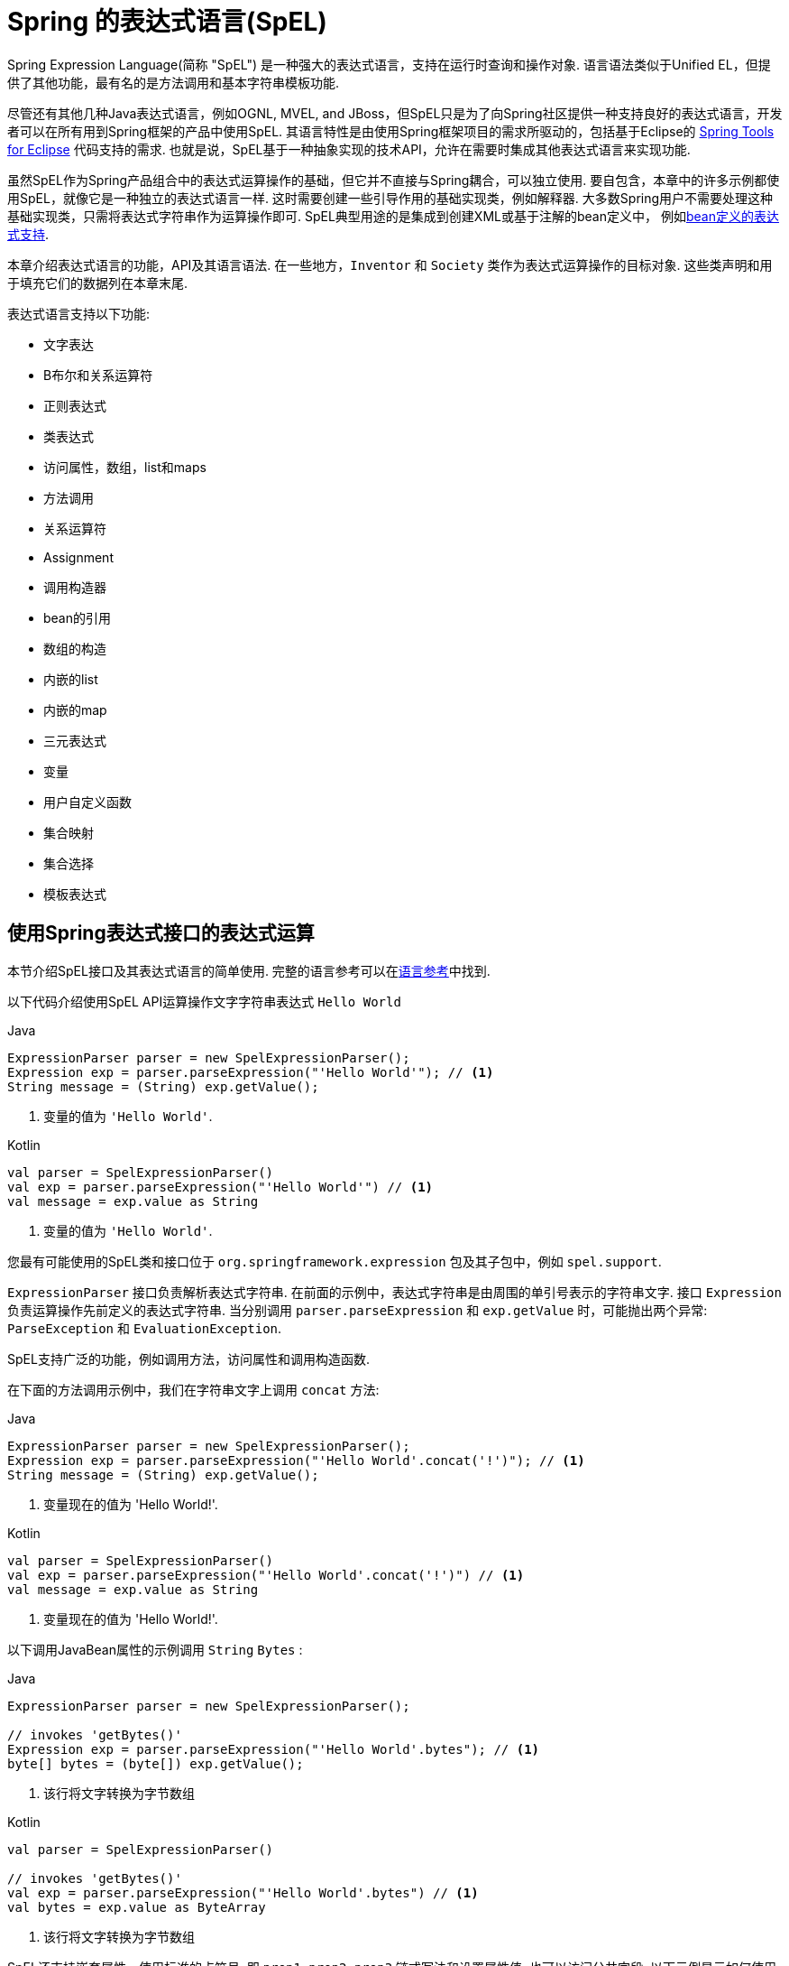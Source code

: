 [[expressions]]
= Spring 的表达式语言(SpEL)

Spring Expression Language(简称 "SpEL") 是一种强大的表达式语言，支持在运行时查询和操作对象. 语言语法类似于Unified EL，但提供了其他功能，最有名的是方法调用和基本字符串模板功能.

尽管还有其他几种Java表达式语言，例如OGNL, MVEL, and JBoss，但SpEL只是为了向Spring社区提供一种支持良好的表达式语言，开发者可以在所有用到Spring框架的产品中使用SpEL.  其语言特性是由使用Spring框架项目的需求所驱动的，包括基于Eclipse的 https://spring.io/tools[Spring Tools for Eclipse] 代码支持的需求. 也就是说，SpEL基于一种抽象实现的技术API，允许在需要时集成其他表达式语言来实现功能.

虽然SpEL作为Spring产品组合中的表达式运算操作的基础，但它并不直接与Spring耦合，可以独立使用. 要自包含，本章中的许多示例都使用SpEL，就像它是一种独立的表达式语言一样.
这时需要创建一些引导作用的基础实现类，例如解释器. 大多数Spring用户不需要处理这种基础实现类，只需将表达式字符串作为运算操作即可. SpEL典型用途的是集成到创建XML或基于注解的bean定义中， 例如<<expressions-beandef, bean定义的表达式支持>>.

本章介绍表达式语言的功能，API及其语言语法. 在一些地方，`Inventor` 和 `Society` 类作为表达式运算操作的目标对象. 这些类声明和用于填充它们的数据列在本章末尾.

表达式语言支持以下功能:

* 文字表达
* B布尔和关系运算符
* 正则表达式
* 类表达式
* 访问属性，数组，list和maps
* 方法调用
* 关系运算符
* Assignment
* 调用构造器
* bean的引用
* 数组的构造
* 内嵌的list
* 内嵌的map
* 三元表达式
* 变量
* 用户自定义函数
* 集合映射
* 集合选择
* 模板表达式




[[expressions-evaluation]]
== 使用Spring表达式接口的表达式运算

本节介绍SpEL接口及其表达式语言的简单使用.  完整的语言参考可以在<<expressions-language-ref, 语言参考>>中找到.

以下代码介绍使用SpEL API运算操作文字字符串表达式 `Hello World`

[source,java,indent=0,subs="verbatim,quotes",role="primary"]
.Java
----
	ExpressionParser parser = new SpelExpressionParser();
	Expression exp = parser.parseExpression("'Hello World'"); // <1>
	String message = (String) exp.getValue();
----
<1> 变量的值为 `'Hello World'`.

[source,kotlin,indent=0,subs="verbatim,quotes",role="secondary"]
.Kotlin
----
	val parser = SpelExpressionParser()
	val exp = parser.parseExpression("'Hello World'") // <1>
	val message = exp.value as String
----
<1> 变量的值为 `'Hello World'`.

您最有可能使用的SpEL类和接口位于 `org.springframework.expression` 包及其子包中，例如 `spel.support`.

`ExpressionParser` 接口负责解析表达式字符串. 在前面的示例中，表达式字符串是由周围的单引号表示的字符串文字. 接口 `Expression` 负责运算操作先前定义的表达式字符串. 当分别调用 `parser.parseExpression` 和 `exp.getValue` 时，可能抛出两个异常: `ParseException` 和 `EvaluationException`.

SpEL支持广泛的功能，例如调用方法，访问属性和调用构造函数.

在下面的方法调用示例中，我们在字符串文字上调用 `concat` 方法:

[source,java,indent=0,subs="verbatim,quotes",role="primary"]
.Java
----
	ExpressionParser parser = new SpelExpressionParser();
	Expression exp = parser.parseExpression("'Hello World'.concat('!')"); // <1>
	String message = (String) exp.getValue();
----
<1> 变量现在的值为 'Hello World!'.

[source,kotlin,indent=0,subs="verbatim,quotes",role="secondary"]
.Kotlin
----
	val parser = SpelExpressionParser()
	val exp = parser.parseExpression("'Hello World'.concat('!')") // <1>
	val message = exp.value as String
----
<1> 变量现在的值为 'Hello World!'.

以下调用JavaBean属性的示例调用 `String` `Bytes`  :

[source,java,indent=0,subs="verbatim,quotes",role="primary"]
.Java
----
	ExpressionParser parser = new SpelExpressionParser();

	// invokes 'getBytes()'
	Expression exp = parser.parseExpression("'Hello World'.bytes"); // <1>
	byte[] bytes = (byte[]) exp.getValue();
----
<1> 该行将文字转换为字节数组

[source,kotlin,indent=0,subs="verbatim,quotes",role="secondary"]
.Kotlin
----
	val parser = SpelExpressionParser()

	// invokes 'getBytes()'
	val exp = parser.parseExpression("'Hello World'.bytes") // <1>
	val bytes = exp.value as ByteArray
----
<1> 该行将文字转换为字节数组

SpEL还支持嵌套属性，使用标准的点符号. 即 `prop1.prop2.prop3` 链式写法和设置属性值. 也可以访问公共字段.  以下示例显示如何使用点表示法来获取文字的长度:


[source,java,indent=0,subs="verbatim,quotes",role="primary"]
.Java
----
	ExpressionParser parser = new SpelExpressionParser();

	// invokes 'getBytes().length'
	Expression exp = parser.parseExpression("'Hello World'.bytes.length"); // <1>
	int length = (Integer) exp.getValue();
----
<1> `'Hello World'.bytes.length` 给出了字符串的长度.

[source,kotlin,indent=0,subs="verbatim,quotes",role="secondary"]
.Kotlin
----
	val parser = SpelExpressionParser()

	// invokes 'getBytes().length'
	val exp = parser.parseExpression("'Hello World'.bytes.length") // <1>
	val length = exp.value as Int
----
<1> `'Hello World'.bytes.length` 给出了字符串的长度.

可以调用String的构造函数而不是使用字符串文字，如以下示例所示:

[source,java,indent=0,subs="verbatim,quotes",role="primary"]
.Java
----
	ExpressionParser parser = new SpelExpressionParser();
	Expression exp = parser.parseExpression("new String('hello world').toUpperCase()"); // <1>
	String message = exp.getValue(String.class);
----
<1> 从构造一个新的 `String` 对象并使其成为大写

[source,kotlin,indent=0,subs="verbatim,quotes",role="secondary"]
.Kotlin
----
	val parser = SpelExpressionParser()
	val exp = parser.parseExpression("new String('hello world').toUpperCase()")  // <1>
	val message = exp.getValue(String::class.java)
----
<1> 从构造一个新的 `String` 对象并使其成为大写

请注意泛型方法的使用: `public <T> T getValue(Class<T> desiredResultType)`. 使用此方法不需要将表达式的值转换为所需的结果类型. 如果该值不能转换为类型 `T` 或使用注册的类型转换器转换， 则将抛出 `EvaluationException` 异常.

SpEL的更常见用法是提供针对特定对象实例(称为根对象) 计算的表达式字符串.  以下示例显示如何从 `Inventor` 类的实例检索 `name` 属性或创建布尔条件:

[source,java,indent=0,subs="verbatim,quotes",role="primary"]
.Java
----
	// Create and set a calendar
	GregorianCalendar c = new GregorianCalendar();
	c.set(1856, 7, 9);

	// The constructor arguments are name, birthday, and nationality.
	Inventor tesla = new Inventor("Nikola Tesla", c.getTime(), "Serbian");

	ExpressionParser parser = new SpelExpressionParser();

	Expression exp = parser.parseExpression("name"); // Parse name as an expression
	String name = (String) exp.getValue(tesla);
	// name == "Nikola Tesla"

	exp = parser.parseExpression("name == 'Nikola Tesla'");
	boolean result = exp.getValue(tesla, Boolean.class);
	// result == true
----
[source,kotlin,indent=0,subs="verbatim,quotes",role="secondary"]
.Kotlin
----
	// Create and set a calendar
	val c = GregorianCalendar()
	c.set(1856, 7, 9)

	// The constructor arguments are name, birthday, and nationality.
	val tesla = Inventor("Nikola Tesla", c.time, "Serbian")

	val parser = SpelExpressionParser()

	var exp = parser.parseExpression("name") // Parse name as an expression
	val name = exp.getValue(tesla) as String
	// name == "Nikola Tesla"

	exp = parser.parseExpression("name == 'Nikola Tesla'")
	val result = exp.getValue(tesla, Boolean::class.java)
	// result == true
----




[[expressions-evaluation-context]]
=== 了解 `EvaluationContext`

在评估表达式以解析属性，方法或字段以及帮助执行类型转换时，将使用 `EvaluationContext` 接口.  Spring提供了两种实现.

* `SimpleEvaluationContext`: 为不需要SpEL语言语法的完整范围的表达式类别公开必要的SpEL语言特性和配置选项的子集， 并且应该进行有意义的限制.  示例包括但不限于数据绑定表达式和基于属性的过滤器.

* `StandardEvaluationContext`: 公开全套SpEL语言功能和配置选项.  您可以使用它来指定默认根对象并配置每个可用的与评估相关的策略.

`SimpleEvaluationContext` 旨在仅支持SpEL语言语法的子集.  它排除了Java类型引用，构造函数和bean引用.  它还要求您明确选择表达式中属性和方法的支持级别.  默认情况下，`create()`  静态工厂方法仅启用对属性的读访问权限.  您还可以获取构建器以配置所需的确切支持级别，定位以下一个或多个组合:

* 仅限自定义 `PropertyAccessor`  (no reflection)
* 只读访问的数据绑定属性
* 读写的数据绑定属性


[[expressions-type-conversion]]
==== 类型转换

默认情况下，SpEL使用Spring核心类( `org.springframework.core.convert.ConversionService` )提供的转换服务. 此转换服务附带许多转换器，内置很多常用转换，但也支持扩展.  因此可以添加类型之间的自定义转换. 此外，它具有泛型感知的关键功能. 这意味着在使用表达式中的泛型类型时，SpEL将尝试转换以维护遇到的任何对象的类型正确性.

这在实践中能得到什么好处? 假设使用 `setValue()` 的赋值被用于设置 `List` 属性. 属性的类型实际上是 `List<Boolean>`，SpEL会识别列表的元素需要在被放置在其中之前被转换为布尔值.  以下示例显示了如何执行此操作:

[source,java,indent=0,subs="verbatim,quotes",role="primary"]
.Java
----
	class Simple {
		public List<Boolean> booleanList = new ArrayList<Boolean>();
	}

	Simple simple = new Simple();
	simple.booleanList.add(true);

	EvaluationContext context = SimpleEvaluationContext.forReadOnlyDataBinding().build();

	// "false" is passed in here as a String. SpEL and the conversion service
	// will recognize that it needs to be a Boolean and convert it accordingly.
	parser.parseExpression("booleanList[0]").setValue(context, simple, "false");

	// b is false
	Boolean b = simple.booleanList.get(0);
----
[source,kotlin,indent=0,subs="verbatim,quotes",role="secondary"]
.Kotlin
----
	class Simple {
		var booleanList: MutableList<Boolean> = ArrayList()
	}

	val simple = Simple()
	simple.booleanList.add(true)

	val context = SimpleEvaluationContext.forReadOnlyDataBinding().build()

	// "false" is passed in here as a String. SpEL and the conversion service
	// will recognize that it needs to be a Boolean and convert it accordingly.
	parser.parseExpression("booleanList[0]").setValue(context, simple, "false")

	// b is false
	val b = simple.booleanList[0]
----


[[expressions-parser-configuration]]
=== 解析器配置
可以使用解析器配置对象(`org.springframework.expression.spel.SpelParserConfiguration`)来配置SpEL表达式解释器. 该配置对象控制表达式组件的行为. 例如，如果索引到数组或集合，
并且指定索引处的元素为null，则可以自动创建该元素.  当使用由一组属性引用组成的表达式时，这是非常有用的. 如果创建数组或集合的索引，并指定了超出数组或列表的当前大小的结尾的索引时，它将自动增大数组或列表大小以适应索引. 以下示例演示如何自动增长列表:

[source,java,indent=0,subs="verbatim,quotes",role="primary"]
.Java
----
	class Demo {
		public List<String> list;
	}

	// Turn on:
	// - auto null reference initialization
	// - auto collection growing
	SpelParserConfiguration config = new SpelParserConfiguration(true,true);

	ExpressionParser parser = new SpelExpressionParser(config);

	Expression expression = parser.parseExpression("list[3]");

	Demo demo = new Demo();

	Object o = expression.getValue(demo);

	// demo.list will now be a real collection of 4 entries
	// Each entry is a new empty String
----
[source,kotlin,indent=0,subs="verbatim,quotes",role="secondary"]
.Kotlin
----
	class Demo {
		var list: List<String>? = null
	}

	// Turn on:
	// - auto null reference initialization
	// - auto collection growing
	val config = SpelParserConfiguration(true, true)

	val parser = SpelExpressionParser(config)

	val expression = parser.parseExpression("list[3]")

	val demo = Demo()

	val o = expression.getValue(demo)

	// demo.list will now be a real collection of 4 entries
	// Each entry is a new empty String
----



[[expressions-spel-compilation]]
=== SpEL编译

Spring Framework 4.1包含一个基本的表达式编译器. 通常，由于表达式在操作过程中提供的大量动态性、灵活性的运算能够被解释，但不能保证提供最佳性能. 对于不常使用的表达式使用这是非常好的， 但是当被其他并不真正需要动态灵活性的组件(例如Spring Integration) 使用时，性能可能成为瓶颈.

新的SpEL编译器旨在满足这一需求. 编译器将在表达行为运算操作期间即时生成一个真正的Java类，并使用它来实现更快的表达式求值. 由于缺少对表达式按类型归类，编译器在执行编译时会使用在表达式解释运算期间收集的信息来编译.  例如，它不仅仅需要从表达式中知道属性引用的类型，而且需要在第一个解释运算过程中发现它是什么. 当然，如果各种表达式元素的类型随着时间的推移而变化，那么基于此信息的编译可能会发生问题. 因此， 编译最适合于重复运算操作而类型信息不会改变的表达式.

请考虑以下基本表达式:

----
someArray[0].someProperty.someOtherProperty < 0.1
----

这涉及到数组访问，某些属性的取消和数字操作，所以性能增益非常明显.  在50000次迭代的微基准测试示例中，使用解析器评估需要75ms，使用表达式的编译版本只需3ms.


[[expressions-compiler-configuration]]
==== 编译器配置

编译器在默认情况下是关闭的，有两种方法可以打开. 您可以使用解析器配置过程(<<expressions-parser-configuration, 前面讨论的>>) 或在将SpEL用法嵌入到另一个组件中时使用系统属性来打开它.  本节讨论这两个选项.

编译器可以以三种模式之一操作，这些模式在 `org.springframework.expression.spel.SpelCompilerMode` 枚举中获取.  模式如下:

* `OFF` (default): 编译器已关闭.
* `IMMEDIATE`: 在即时模式下，表达式将尽快编译. 这通常在第一次解释运算之后，如果编译的表达式失败(通常是由于类型更改引起的，参看上一节) ，则表达式运算操作的调用者将收到异常.
* `MIXED`: 在混合模式下，表达式随着时间的推移在解释模式和编译模式之间静默地切换. 经过一些解释运行后，它们将切换到编译模式，如果编译后的表单出现问题(如上所述改变类型) ， 表达式将自动重新切换回解释模式. 稍后，它可能生成另一个编译表单并切换. 基本上，用户进入 `IMMEDIATE` 模式的异常是内部处理的.

推荐 `IMMEDIATE` 即时模式，因为 `MIXED` 模式可能会导致副作用，使得表达式出错. 如果编译的表达式在部分成功之后崩掉，此时可能已经影响了系统状态.  如果发生这种情况，调用者可能不希望它在解释模式下静默地重新运行，这样的话表达式的某部分可能会运行两次.

选择模式后，使用 `SpelParserConfiguration` 配置解析器.  以下示例显示了如何执行此操作:

[source,java,indent=0,subs="verbatim,quotes",role="primary"]
.Java
----
	SpelParserConfiguration config = new SpelParserConfiguration(SpelCompilerMode.IMMEDIATE,
		this.getClass().getClassLoader());

	SpelExpressionParser parser = new SpelExpressionParser(config);

	Expression expr = parser.parseExpression("payload");

	MyMessage message = new MyMessage();

	Object payload = expr.getValue(message);
----
[source,kotlin,indent=0,subs="verbatim,quotes",role="secondary"]
.Kotlin
----
	val config = SpelParserConfiguration(SpelCompilerMode.IMMEDIATE,
			this.javaClass.classLoader)

	val parser = SpelExpressionParser(config)

	val expr = parser.parseExpression("payload")

	val message = MyMessage()

	val payload = expr.getValue(message)
----

指定编译器模式时，还可以指定类加载器(允许传递null) . 编译表达式将在任何提供的子类加载器中被定义. 重要的是确保是否指定了类加载器，它可以看到表达式运算操作过程中涉及的所有类型.  如果没有指定，那么将使用默认的类加载器(通常是在表达式计算期间运行的线程的上下文类加载器) .

配置编译器的第二种方法是将SpEL嵌入其他组件内部使用，并且可能无法通过配置对象进行配置. 在这种情况下，可以使用系统属性配置. 属性 `spring.expression.compiler.mode` 可以设置为 `SpelCompilerMode` 枚举值之一(`off`, `immediate`, 或 `mixed`) .


[[expressions-compiler-limitations]]
==== 编译器限制

从Spring Framework 4.1开始，基本编译框架已经存在.  但是，该框架尚不支持编译各种表达式. 最初的重点是在可能在性能要求高的关键环境中使用的常见表达式. 目前无法编译以下类型的表达式:

* 涉及到赋值的表达式
* 依赖转换服务的表达式
* 使用自定义解释器或访问器的表达式
* 使用选择或投影的表达式

越来越多的类型的表达式将在未来可编译.

[[expressions-beandef]]
== bean定义的表达式支持

SpEL表达式可以通过XML或基于注解的配置用于定义 `BeanDefinition` 实例. 在这两种情况下，定义表达式的语法是 `#{ <expression string> }`.



[[expressions-beandef-xml-based]]
=== XML 配置

可以使用表达式设置属性或构造函数参数值，如以下示例所示:

[source,xml,indent=0,subs="verbatim"]
----
	<bean id="numberGuess" class="org.spring.samples.NumberGuess">
		<property name="randomNumber" value="#{ T(java.lang.Math).random() * 100.0 }"/>

		<!-- other properties -->
	</bean>
----

`systemProperties` 变量是预定义的，因此您可以在表达式中使用它，如以下示例所示:

[source,xml,indent=0,subs="verbatim"]
----
	<bean id="taxCalculator" class="org.spring.samples.TaxCalculator">
		<property name="defaultLocale" value="#{ systemProperties['user.region'] }"/>

		<!-- other properties -->
	</bean>
----

请注意，您不必在此上下文中使用 `#` 符号为预定义变量添加前缀.

您还可以按名称引用其他bean属性，如以下示例所示:

[source,xml,indent=0,subs="verbatim"]
----
	<bean id="numberGuess" class="org.spring.samples.NumberGuess">
		<property name="randomNumber" value="#{ T(java.lang.Math).random() * 100.0 }"/>

		<!-- other properties -->
	</bean>

	<bean id="shapeGuess" class="org.spring.samples.ShapeGuess">
		<property name="initialShapeSeed" value="#{ numberGuess.randomNumber }"/>

		<!-- other properties -->
	</bean>
----



[[expressions-beandef-annotation-based]]
=== 注解 配置

要指定默认值，可以在字段，方法和方法或构造函数参数上放置 `@Value` 注解.

以下示例设置字段变量的默认值:

[source,java,indent=0,subs="verbatim,quotes",role="primary"]
.Java
----
		public class FieldValueTestBean {

			@Value("#{ systemProperties['user.region'] }")
			private String defaultLocale;

			public void setDefaultLocale(String defaultLocale) {
				this.defaultLocale = defaultLocale;
			}

			public String getDefaultLocale() {
				return this.defaultLocale;
			}
		}
----
[source,kotlin,indent=0,subs="verbatim,quotes",role="secondary"]
.Kotlin
----
	class FieldValueTestBean {

		@Value("#{ systemProperties['user.region'] }")
		var defaultLocale: String? = null
	}
----

下面显示了属性setter方法的相同配置:

[source,java,indent=0,subs="verbatim,quotes",role="primary"]
.Java
----
	public class PropertyValueTestBean {

		private String defaultLocale;

		@Value("#{ systemProperties['user.region'] }")
		public void setDefaultLocale(String defaultLocale) {
			this.defaultLocale = defaultLocale;
		}

		public String getDefaultLocale() {
			return this.defaultLocale;
		}
	}
----
[source,kotlin,indent=0,subs="verbatim,quotes",role="secondary"]
.Kotlin
----
	class PropertyValueTestBean {

		@Value("#{ systemProperties['user.region'] }")
		var defaultLocale: String? = null
	}
----

使用@Autowired方法注解的构造方法也可以使用 `@Value` 注解:

[source,java,indent=0,subs="verbatim,quotes",role="primary"]
.Java
----
	public class SimpleMovieLister {

		private MovieFinder movieFinder;
		private String defaultLocale;

		@Autowired
		public void configure(MovieFinder movieFinder,
				@Value("#{ systemProperties['user.region'] }") String defaultLocale) {
			this.movieFinder = movieFinder;
			this.defaultLocale = defaultLocale;
		}

		// ...
	}
----
[source,kotlin,indent=0,subs="verbatim,quotes",role="secondary"]
.Kotlin
----
	class SimpleMovieLister {

		private lateinit var movieFinder: MovieFinder
		private lateinit var defaultLocale: String

		@Autowired
		fun configure(movieFinder: MovieFinder,
					@Value("#{ systemProperties['user.region'] }") defaultLocale: String) {
			this.movieFinder = movieFinder
			this.defaultLocale = defaultLocale
		}

		// ...
	}
----

[source,java,indent=0,subs="verbatim,quotes",role="primary"]
.Java
----
	public class MovieRecommender {

		private String defaultLocale;

		private CustomerPreferenceDao customerPreferenceDao;

		public MovieRecommender(CustomerPreferenceDao customerPreferenceDao,
				@Value("#{systemProperties['user.country']}") String defaultLocale) {
			this.customerPreferenceDao = customerPreferenceDao;
			this.defaultLocale = defaultLocale;
		}

		// ...
	}
----
[source,kotlin,indent=0,subs="verbatim,quotes",role="secondary"]
.Kotlin
----
	class MovieRecommender(private val customerPreferenceDao: CustomerPreferenceDao,
				@Value("#{systemProperties['user.country']}") private val defaultLocale: String) {
		// ...	
	}
----




[[expressions-language-ref]]
== 语言引用

本节介绍Spring表达式语言的工作原理.  它涵盖以下主题:

* <<expressions-ref-literal,文字表达>>
* <<expressions-properties-arrays,Properties, Arrays, Lists, Maps, 和 Indexers>>
* <<expressions-inline-lists,内嵌 lists>>
* <<expressions-inline-maps,内嵌的map>>
* <<expressions-array-construction,数组的构造>>
* <<expressions-methods,方法>>
* <<expressions-operators,运算符>>
* <<expressions-types,类型>>
* <<expressions-constructors,构造器>>
* <<expressions-ref-variables,变量>>
* <<expressions-ref-functions,函数>>
* <<expressions-bean-references,Bean 的引用>>
* <<expressions-operator-ternary,三元运算符(If-Then-Else) >>
* <<expressions-operator-elvis,Elvis运算符>>
* <<expressions-operator-safe-navigation,安全的引导运算符>>



[[expressions-ref-literal]]
=== 文字表达

支持的文字表达式的类型是字符串，数值(int，real，hex) ，boolean和null.  字符串由单引号分隔.  要在字符串中放置单引号，请使用两个单引号字符.

以下清单显示了文字的简单用法.  通常，它们不是像这样单独使用，而是作为更复杂表达式的一部分使用 - 例如，在逻辑比较运算符的一侧使用文字.

[source,java,indent=0,subs="verbatim,quotes",role="primary"]
.Java
----
	ExpressionParser parser = new SpelExpressionParser();

	// evals to "Hello World"
	String helloWorld = (String) parser.parseExpression("'Hello World'").getValue();

	double avogadrosNumber = (Double) parser.parseExpression("6.0221415E+23").getValue();

	// evals to 2147483647
	int maxValue = (Integer) parser.parseExpression("0x7FFFFFFF").getValue();

	boolean trueValue = (Boolean) parser.parseExpression("true").getValue();

	Object nullValue = parser.parseExpression("null").getValue();
----
[source,kotlin,indent=0,subs="verbatim,quotes",role="secondary"]
.Kotlin
----
	val parser = SpelExpressionParser()

	// evals to "Hello World"
	val helloWorld = parser.parseExpression("'Hello World'").value as String

	val avogadrosNumber = parser.parseExpression("6.0221415E+23").value as Double

	// evals to 2147483647
	val maxValue = parser.parseExpression("0x7FFFFFFF").value as Int

	val trueValue = parser.parseExpression("true").value as Boolean

	val nullValue = parser.parseExpression("null").value
----

数字支持使用负号，指数表示法和小数点.  默认情况下，使用 `Double.parseDouble()` 解析实数.



[[expressions-properties-arrays]]
=== Properties, Arrays, Lists, Maps, 和 Indexers

调用属性的引用是很简单的,只要指定内置的属性值即可. `Inventor` 类(`pupin` 和 `tesla`) 的实例填充了<<expressions-example-classes, 例子中用到的类>> 中使用的类中列出的数据.  下面的表达式用于获得Tesla的出生年和Pupin的出生城市:

[source,java,indent=0,subs="verbatim,quotes",role="primary"]
.Java
----
	// evals to 1856
	int year = (Integer) parser.parseExpression("Birthdate.Year + 1900").getValue(context);

	String city = (String) parser.parseExpression("placeOfBirth.City").getValue(context);
----
[source,kotlin,indent=0,subs="verbatim,quotes",role="secondary"]
.Kotlin
----
	// evals to 1856
	val year = parser.parseExpression("Birthdate.Year + 1900").getValue(context) as Int

	val city = parser.parseExpression("placeOfBirth.City").getValue(context) as String
----

属性名称的第一个字母允许不区分大小写.  数组和列表的内容是使用方括号表示法获得的，如下例所示:

[source,java,indent=0,subs="verbatim,quotes",role="primary"]
.Java
----
	ExpressionParser parser = new SpelExpressionParser();
	EvaluationContext context = SimpleEvaluationContext.forReadOnlyDataBinding().build();

	// Inventions Array

	// evaluates to "Induction motor"
	String invention = parser.parseExpression("inventions[3]").getValue(
			context, tesla, String.class);

	// Members List

	// evaluates to "Nikola Tesla"
	String name = parser.parseExpression("Members[0].Name").getValue(
			context, ieee, String.class);

	// List and Array navigation
	// evaluates to "Wireless communication"
	String invention = parser.parseExpression("Members[0].Inventions[6]").getValue(
			context, ieee, String.class);
----
[source,kotlin,indent=0,subs="verbatim,quotes",role="secondary"]
.Kotlin
----
	val parser = SpelExpressionParser()
	val context = SimpleEvaluationContext.forReadOnlyDataBinding().build()

	// Inventions Array

	// evaluates to "Induction motor"
	val invention = parser.parseExpression("inventions[3]").getValue(
			context, tesla, String::class.java)

	// Members List

	// evaluates to "Nikola Tesla"
	val name = parser.parseExpression("Members[0].Name").getValue(
			context, ieee, String::class.java)

	// List and Array navigation
	// evaluates to "Wireless communication"
	val invention = parser.parseExpression("Members[0].Inventions[6]").getValue(
			context, ieee, String::class.java)
----

maps的内容通过方括号包着文字的键/值定义. 在这种情况下， 由于 `Officers` 的 `keys` 是字符串，则可以定义字符字面值:

[source,java,indent=0,subs="verbatim,quotes",role="primary"]
.Java
----
	// Officer's Dictionary

	Inventor pupin = parser.parseExpression("Officers['president']").getValue(
			societyContext, Inventor.class);

	// evaluates to "Idvor"
	String city = parser.parseExpression("Officers['president'].PlaceOfBirth.City").getValue(
			societyContext, String.class);

	// setting values
	parser.parseExpression("Officers['advisors'][0].PlaceOfBirth.Country").setValue(
			societyContext, "Croatia");
----
[source,kotlin,indent=0,subs="verbatim,quotes",role="secondary"]
.Kotlin
----
	// Officer's Dictionary

	val pupin = parser.parseExpression("Officers['president']").getValue(
			societyContext, Inventor::class.java)

	// evaluates to "Idvor"
	val city = parser.parseExpression("Officers['president'].PlaceOfBirth.City").getValue(
			societyContext, String::class.java)

	// setting values
	parser.parseExpression("Officers['advisors'][0].PlaceOfBirth.Country").setValue(
			societyContext, "Croatia")
----



[[expressions-inline-lists]]
=== 内嵌的 Lists

您可以使用 `{}` 表示法直接在表达式中表达列表.

[source,java,indent=0,subs="verbatim,quotes",role="primary"]
.Java
----
	// evaluates to a Java list containing the four numbers
	List numbers = (List) parser.parseExpression("{1,2,3,4}").getValue(context);

	List listOfLists = (List) parser.parseExpression("{{'a','b'},{'x','y'}}").getValue(context);
----
[source,kotlin,indent=0,subs="verbatim,quotes",role="secondary"]
.Kotlin
----
	// evaluates to a Java list containing the four numbers
	val numbers = parser.parseExpression("{1,2,3,4}").getValue(context) as List<*>

	val listOfLists = parser.parseExpression("{{'a','b'},{'x','y'}}").getValue(context) as List<*>
----

`{}` 本身就是一个空列表.  出于性能原因，如果列表本身完全由固定文字组成，则会创建一个常量列表来表示表达式(而不是在每个计算上构建新列表) .

[[expressions-inline-maps]]
=== 内嵌 Maps

您还可以使用 `{key:value}` 表示法直接在表达式中表达map.  以下示例显示了如何执行此操作:

[source,java,indent=0,subs="verbatim,quotes",role="primary"]
.Java
----
	// evaluates to a Java map containing the two entries
	Map inventorInfo = (Map) parser.parseExpression("{name:'Nikola',dob:'10-July-1856'}").getValue(context);

	Map mapOfMaps = (Map) parser.parseExpression("{name:{first:'Nikola',last:'Tesla'},dob:{day:10,month:'July',year:1856}}").getValue(context);
----
[source,kotlin,indent=0,subs="verbatim,quotes",role="secondary"]
.Kotlin
----
	// evaluates to a Java map containing the two entries
	val inventorInfo = parser.parseExpression("{name:'Nikola',dob:'10-July-1856'}").getValue(context) as Map<*, *>

	val mapOfMaps = parser.parseExpression("{name:{first:'Nikola',last:'Tesla'},dob:{day:10,month:'July',year:1856}}").getValue(context) as Map<*, *>	
----

`{:}` 本身就是一张空map.  出于性能原因，如果map本身由固定文字或其他嵌套常量结构(列表或map) 组成， 则会创建一个常量来表示表达式(而不是在每次计算时构建新map) .  map的双引号是可选的.  上面的示例没有使用双引号的key.



[[expressions-array-construction]]
=== 数组的构造

您可以使用熟悉的Java语法构建数组，可选择提供初始化程序以在构造时填充数组.  以下示例显示了如何执行此操作:

[source,java,indent=0,subs="verbatim,quotes",role="primary"]
.Java
----
	int[] numbers1 = (int[]) parser.parseExpression("new int[4]").getValue(context);

	// Array with initializer
	int[] numbers2 = (int[]) parser.parseExpression("new int[]{1,2,3}").getValue(context);

	// Multi dimensional array
	int[][] numbers3 = (int[][]) parser.parseExpression("new int[4][5]").getValue(context);
----
[source,kotlin,indent=0,subs="verbatim,quotes",role="secondary"]
.Kotlin
----
	val numbers1 = parser.parseExpression("new int[4]").getValue(context) as IntArray

	// Array with initializer
	val numbers2 = parser.parseExpression("new int[]{1,2,3}").getValue(context) as IntArray

	// Multi dimensional array
	val numbers3 = parser.parseExpression("new int[4][5]").getValue(context) as Array<IntArray>
----

目前不支持创建多维数组的初始化器.

[[expressions-methods]]
=== 方法

方法是使用典型的Java编程语法调用的，还可以对文本调用方法. 也支持对参数的调用.

[source,java,indent=0,subs="verbatim,quotes",role="primary"]
.Java
----
	// string literal, evaluates to "bc"
	String bc = parser.parseExpression("'abc'.substring(1, 3)").getValue(String.class);

	// evaluates to true
	boolean isMember = parser.parseExpression("isMember('Mihajlo Pupin')").getValue(
			societyContext, Boolean.class);
----
[source,kotlin,indent=0,subs="verbatim,quotes",role="secondary"]
.Kotlin
----
	// string literal, evaluates to "bc"
	val bc = parser.parseExpression("'abc'.substring(1, 3)").getValue(String::class.java)

	// evaluates to true
	val isMember = parser.parseExpression("isMember('Mihajlo Pupin')").getValue(
			societyContext, Boolean::class.java)
----


[[expressions-operators]]
=== 运算符

Spring Expression Language支持以下类型的运算符:

* <<expressions-operators-relational,关系运算符>>
* <<expressions-operators-logical,逻辑运算符>>
* <<expressions-operators-mathematical,数学运算符>>
* <<expressions-assignment,赋值运算符>>


[[expressions-operators-relational]]
==== 关系运算符

使用标准运算符表示法支持关系运算符(等于，不等于，小于，小于或等于，大于，等于或等于) .  以下清单显示了一些运算符示例:

[source,java,indent=0,subs="verbatim,quotes",role="primary"]
.Java
----
	// evaluates to true
	boolean trueValue = parser.parseExpression("2 == 2").getValue(Boolean.class);

	// evaluates to false
	boolean falseValue = parser.parseExpression("2 < -5.0").getValue(Boolean.class);

	// evaluates to true
	boolean trueValue = parser.parseExpression("'black' < 'block'").getValue(Boolean.class);
----
[source,kotlin,indent=0,subs="verbatim,quotes",role="secondary"]
.Kotlin
----
	// evaluates to true
	val trueValue = parser.parseExpression("2 == 2").getValue(Boolean::class.java)

	// evaluates to false
	val falseValue = parser.parseExpression("2 < -5.0").getValue(Boolean::class.java)

	// evaluates to true
	val trueValue = parser.parseExpression("'black' < 'block'").getValue(Boolean::class.java)
----

[NOTE]
====
大于和小于 `null` 的比较遵循一个简单的规则: null被视为空(不是零) .  因此，任何其他值始终大于 `null` ( `X > null` 始终为 `true`) ，并且其他任何值都不会小于任何值( `X < null` 始终为 `false`) .

如果您更喜欢数字比较，请避免基于数字的 `null` 比较，以支持与零进行比较(例如， `X > 0` 或 `X < 0`)
====

除了标准的关系运算符之外，SpEL支持 `instanceof` 和基于 `matches` 的正则表达式运算符，以下列表显示了两者的示例:

[source,java,indent=0,subs="verbatim,quotes",role="primary"]
.Java
----
	// evaluates to false
	boolean falseValue = parser.parseExpression(
			"'xyz' instanceof T(Integer)").getValue(Boolean.class);

	// evaluates to true
	boolean trueValue = parser.parseExpression(
			"'5.00' matches '^-?\\d+(\\.\\d{2})?$'").getValue(Boolean.class);

	//evaluates to false
	boolean falseValue = parser.parseExpression(
			"'5.0067' matches '^-?\\d+(\\.\\d{2})?$'").getValue(Boolean.class);
----
[source,kotlin,indent=0,subs="verbatim,quotes",role="secondary"]
.Kotlin
----
	// evaluates to false
	val falseValue = parser.parseExpression(
			"'xyz' instanceof T(Integer)").getValue(Boolean::class.java)

	// evaluates to true
	val trueValue = parser.parseExpression(
			"'5.00' matches '^-?\\d+(\\.\\d{2})?$'").getValue(Boolean::class.java)

	//evaluates to false
	val falseValue = parser.parseExpression(
			"'5.0067' matches '^-?\\d+(\\.\\d{2})?$'").getValue(Boolean::class.java)
----

CAUTION: 使用原始类型的时候留意他们会直接被包装成包装类，因此 `1 instanceof T(int)` 是 `false`. 而 `1 instanceof T(Integer)` 是 `true`.

每一个符号运算符可以使用直接的单词字母(前缀) 来定义，这样可以避免在某些特定的表达式会在文件类型中出现问题(例如XML文档) . 现在列出文本的替换规则:

* `lt` (`<`)
* `gt` (`>`)
* `le` (`\<=`)
* `ge` (`>=`)
* `eq` (`==`)
* `ne` (`!=`)
* `div` (`/`)
* `mod` (`%`)
* `not` (`!`).

所有文本运算符都不区分大小写.


[[expressions-operators-logical]]
==== 逻辑运算符

SpEL支持以下逻辑运算符:

* `and` (`&&`)
* `or` (`||`)
* `not` (`!`)

以下示例显示如何使用逻辑运算符

[source,java,indent=0,subs="verbatim,quotes",role="primary"]
.Java
----
	// -- AND --

	// evaluates to false
	boolean falseValue = parser.parseExpression("true and false").getValue(Boolean.class);

	// evaluates to true
	String expression = "isMember('Nikola Tesla') and isMember('Mihajlo Pupin')";
	boolean trueValue = parser.parseExpression(expression).getValue(societyContext, Boolean.class);

	// -- OR --

	// evaluates to true
	boolean trueValue = parser.parseExpression("true or false").getValue(Boolean.class);

	// evaluates to true
	String expression = "isMember('Nikola Tesla') or isMember('Albert Einstein')";
	boolean trueValue = parser.parseExpression(expression).getValue(societyContext, Boolean.class);

	// -- NOT --

	// evaluates to false
	boolean falseValue = parser.parseExpression("!true").getValue(Boolean.class);

	// -- AND and NOT --
	String expression = "isMember('Nikola Tesla') and !isMember('Mihajlo Pupin')";
	boolean falseValue = parser.parseExpression(expression).getValue(societyContext, Boolean.class);
----
[source,kotlin,indent=0,subs="verbatim,quotes",role="secondary"]
.Kotlin
----
	// -- AND --

	// evaluates to false
	val falseValue = parser.parseExpression("true and false").getValue(Boolean::class.java)

	// evaluates to true
	val expression = "isMember('Nikola Tesla') and isMember('Mihajlo Pupin')"
	val trueValue = parser.parseExpression(expression).getValue(societyContext, Boolean::class.java)

	// -- OR --

	// evaluates to true
	val trueValue = parser.parseExpression("true or false").getValue(Boolean::class.java)

	// evaluates to true
	val expression = "isMember('Nikola Tesla') or isMember('Albert Einstein')"
	val trueValue = parser.parseExpression(expression).getValue(societyContext, Boolean::class.java)

	// -- NOT --

	// evaluates to false
	val falseValue = parser.parseExpression("!true").getValue(Boolean::class.java)

	// -- AND and NOT --
	val expression = "isMember('Nikola Tesla') and !isMember('Mihajlo Pupin')"
	val falseValue = parser.parseExpression(expression).getValue(societyContext, Boolean::class.java)
----


[[expressions-operators-mathematical]]
==== 数学运算符

加法可以用在数值和字符串之间. 减法、乘法和除法只能用在数值上. 其他算术运算符支持取余(%) 和乘方(^) . 标准的运算符是支持优先级的. 以下示例显示了正在使用的数学运算符:

[source,java,indent=0,subs="verbatim,quotes",role="primary"]
.Java
----
	// Addition
	int two = parser.parseExpression("1 + 1").getValue(Integer.class);  // 2

	String testString = parser.parseExpression(
			"'test' + ' ' + 'string'").getValue(String.class);  // 'test string'

	// Subtraction
	int four = parser.parseExpression("1 - -3").getValue(Integer.class);  // 4

	double d = parser.parseExpression("1000.00 - 1e4").getValue(Double.class);  // -9000

	// Multiplication
	int six = parser.parseExpression("-2 * -3").getValue(Integer.class);  // 6

	double twentyFour = parser.parseExpression("2.0 * 3e0 * 4").getValue(Double.class);  // 24.0

	// Division
	int minusTwo = parser.parseExpression("6 / -3").getValue(Integer.class);  // -2

	double one = parser.parseExpression("8.0 / 4e0 / 2").getValue(Double.class);  // 1.0

	// Modulus
	int three = parser.parseExpression("7 % 4").getValue(Integer.class);  // 3

	int one = parser.parseExpression("8 / 5 % 2").getValue(Integer.class);  // 1

	// Operator precedence
	int minusTwentyOne = parser.parseExpression("1+2-3*8").getValue(Integer.class);  // -21
----
[source,kotlin,indent=0,subs="verbatim,quotes",role="secondary"]
.Kotlin
----
	// Addition
	val two = parser.parseExpression("1 + 1").getValue(Int::class.java)  // 2

	val testString = parser.parseExpression(
			"'test' + ' ' + 'string'").getValue(String::class.java)  // 'test string'

	// Subtraction
	val four = parser.parseExpression("1 - -3").getValue(Int::class.java)  // 4

	val d = parser.parseExpression("1000.00 - 1e4").getValue(Double::class.java)  // -9000

	// Multiplication
	val six = parser.parseExpression("-2 * -3").getValue(Int::class.java)  // 6

	val twentyFour = parser.parseExpression("2.0 * 3e0 * 4").getValue(Double::class.java)  // 24.0

	// Division
	val minusTwo = parser.parseExpression("6 / -3").getValue(Int::class.java)  // -2

	val one = parser.parseExpression("8.0 / 4e0 / 2").getValue(Double::class.java)  // 1.0

	// Modulus
	val three = parser.parseExpression("7 % 4").getValue(Int::class.java)  // 3

	val one = parser.parseExpression("8 / 5 % 2").getValue(Int::class.java)  // 1

	// Operator precedence
	val minusTwentyOne = parser.parseExpression("1+2-3*8").getValue(Int::class.java)  // -21	
----


[[expressions-assignment]]
==== 赋值运算符

要设置属性，请使用赋值运算符(`=`).  这通常在调用 `setValue` 时完成，但也可以在调用 `getValue` 时完成.  以下清单显示了使用赋值运算符的两种方法:

[source,java,indent=0,subs="verbatim,quotes",role="primary"]
.Java
----
	Inventor inventor = new Inventor();
	EvaluationContext context = SimpleEvaluationContext.forReadWriteDataBinding().build();

	parser.parseExpression("Name").setValue(context, inventor, "Aleksandar Seovic");

	// alternatively
	String aleks = parser.parseExpression(
			"Name = 'Aleksandar Seovic'").getValue(context, inventor, String.class);
----
[source,kotlin,indent=0,subs="verbatim,quotes",role="secondary"]
.Kotlin
----
	val inventor = Inventor()
	val context = SimpleEvaluationContext.forReadWriteDataBinding().build()

	parser.parseExpression("Name").setValue(context, inventor, "Aleksandar Seovic")

	// alternatively
	val aleks = parser.parseExpression(
			"Name = 'Aleksandar Seovic'").getValue(context, inventor, String::class.java)
----


[[expressions-types]]
=== 类型

特殊 `T` 运算符可用于指定 `java.lang.Class` 的实例类型. 也可以使用此运算符调用静态方法. `StandardEvaluationContext` 使用 `TypeLocator` 来查找类型， 而 `StandardTypeLocator` (可以替换)是通过对 `java.lang` 包的解释而生成的.
这意味着 `T()` 对 `java.lang` 中的类型的引用不需要完全限定，但所有其他类型引用都是必须的.  以下示例显示如何使用 `T` 运算符:

[source,java,indent=0,subs="verbatim,quotes",role="primary"]
.Java
----
	Class dateClass = parser.parseExpression("T(java.util.Date)").getValue(Class.class);

	Class stringClass = parser.parseExpression("T(String)").getValue(Class.class);

	boolean trueValue = parser.parseExpression(
			"T(java.math.RoundingMode).CEILING < T(java.math.RoundingMode).FLOOR")
			.getValue(Boolean.class);
----
[source,kotlin,indent=0,subs="verbatim,quotes",role="secondary"]
.Kotlin
----
	val dateClass = parser.parseExpression("T(java.util.Date)").getValue(Class::class.java)

	val stringClass = parser.parseExpression("T(String)").getValue(Class::class.java)

	val trueValue = parser.parseExpression(
			"T(java.math.RoundingMode).CEILING < T(java.math.RoundingMode).FLOOR")
			.getValue(Boolean::class.java)
----



[[expressions-constructors]]
=== 构造器

可以使用 `new` 运算符调用构造函数. 除了基本类型和String外需要使用全限定类名 (`int`, `float`,等等是可以直接使用的).  以下示例显示如何使用 `new` 运算符来调用构造函数:

[source,java,indent=0,subs="verbatim,quotes",role="primary"]
.Java
----
	Inventor einstein = p.parseExpression(
			"new org.spring.samples.spel.inventor.Inventor('Albert Einstein', 'German')")
			.getValue(Inventor.class);

	//create new inventor instance within add method of List
	p.parseExpression(
			"Members.add(new org.spring.samples.spel.inventor.Inventor(
				'Albert Einstein', 'German'))").getValue(societyContext);
----
[source,kotlin,indent=0,subs="verbatim,quotes",role="secondary"]
.Kotlin
----
	val einstein = p.parseExpression(
			"new org.spring.samples.spel.inventor.Inventor('Albert Einstein', 'German')")
			.getValue(Inventor::class.java)

	//create new inventor instance within add method of List
	p.parseExpression(
			"Members.add(new org.spring.samples.spel.inventor.Inventor('Albert Einstein', 'German'))")
			.getValue(societyContext)
----



[[expressions-ref-variables]]
=== 变量

在表达式中，变量通过 `#variableName` 模式来表示. 变量的设置用到 `EvaluationContext` 的 `setVariable` 方法.

[NOTE]
====
有效的变量名称必须由以下一种或多种支持的组成字符.

* 字母: `A` to `Z` and `a` to `z`
* 数字: `0` to `9`
* 下划线: `_`
* dollar 符: `$`
====

以下示例显示了如何使用变量.

[source,java,indent=0,subs="verbatim,quotes",role="primary"]
.Java
----
	Inventor tesla = new Inventor("Nikola Tesla", "Serbian");

	EvaluationContext context = SimpleEvaluationContext.forReadWriteDataBinding().build();
	context.setVariable("newName", "Mike Tesla");

	parser.parseExpression("Name = #newName").getValue(context, tesla);
	System.out.println(tesla.getName())  // "Mike Tesla"
----
[source,kotlin,indent=0,subs="verbatim,quotes",role="secondary"]
.Kotlin
----
	val tesla = Inventor("Nikola Tesla", "Serbian")

	val context = SimpleEvaluationContext.forReadWriteDataBinding().build()
	context.setVariable("newName", "Mike Tesla")

	parser.parseExpression("Name = #newName").getValue(context, tesla)
	println(tesla.name)  // "Mike Tesla"
----


[[expressions-this-root]]
====  `#this` 和  `#root` 变量

`#this` 变量始终指向当前的对象(处理没有全限定的引用) . `#root` 变量使用指向根上下文对象. 尽管 `#this` 可能根据表达式而不同. 但是，`#root` 一直指向根引用. 以下示例显示了如何使用 `#this` 和 `#root` 变量:

[source,java,indent=0,subs="verbatim,quotes",role="primary"]
.Java
----
	// create an array of integers
	List<Integer> primes = new ArrayList<Integer>();
	primes.addAll(Arrays.asList(2,3,5,7,11,13,17));

	// create parser and set variable 'primes' as the array of integers
	ExpressionParser parser = new SpelExpressionParser();
	EvaluationContext context = SimpleEvaluationContext.forReadOnlyDataAccess();
	context.setVariable("primes", primes);

	// all prime numbers > 10 from the list (using selection ?{...})
	// evaluates to [11, 13, 17]
	List<Integer> primesGreaterThanTen = (List<Integer>) parser.parseExpression(
			"#primes.?[#this>10]").getValue(context);
----
[source,kotlin,indent=0,subs="verbatim,quotes",role="secondary"]
.Kotlin
----
	// create an array of integers
	val primes = ArrayList<Int>()
	primes.addAll(listOf(2, 3, 5, 7, 11, 13, 17))

	// create parser and set variable 'primes' as the array of integers
	val parser = SpelExpressionParser()
	val context = SimpleEvaluationContext.forReadOnlyDataAccess()
	context.setVariable("primes", primes)

	// all prime numbers > 10 from the list (using selection ?{...})
	// evaluates to [11, 13, 17]
	val primesGreaterThanTen = parser.parseExpression(
			"#primes.?[#this>10]").getValue(context) as List<Int>
----



[[expressions-ref-functions]]
=== 函数

可以通过用户自定义函数来扩展SpEL，它可以在表达式字符串中使用，函数使用 `EvaluationContext` 的方法来注册:

[source,java,indent=0,subs="verbatim,quotes",role="primary"]
.Java
----
	Method method = ...;

	EvaluationContext context = SimpleEvaluationContext.forReadOnlyDataBinding().build();
	context.setVariable("myFunction", method);
----
[source,kotlin,indent=0,subs="verbatim,quotes",role="secondary"]
.Kotlin
----
	val method: Method = ...

	val context = SimpleEvaluationContext.forReadOnlyDataBinding().build()
	context.setVariable("myFunction", method)
----

例如，请考虑以下实用程序方法来反转字符串:

[source,java,indent=0,subs="verbatim,quotes",role="primary"]
.Java
----
	public abstract class StringUtils {

		public static String reverseString(String input) {
			StringBuilder backwards = new StringBuilder(input.length());
			for (int i = 0; i < input.length(); i++) {
				backwards.append(input.charAt(input.length() - 1 - i));
			}
			return backwards.toString();
		}
	}
----
[source,kotlin,indent=0,subs="verbatim,quotes",role="secondary"]
.Kotlin
----
	fun reverseString(input: String): String {
		val backwards = StringBuilder(input.length)
		for (i in 0 until input.length) {
			backwards.append(input[input.length - 1 - i])
		}
		return backwards.toString()
	}
----

然后，您可以注册并使用上述方法，如以下示例所示:

[source,java,indent=0,subs="verbatim,quotes",role="primary"]
.Java
----
	ExpressionParser parser = new SpelExpressionParser();

	EvaluationContext context = SimpleEvaluationContext.forReadOnlyDataBinding().build();
	context.setVariable("reverseString",
			StringUtils.class.getDeclaredMethod("reverseString", String.class));

	String helloWorldReversed = parser.parseExpression(
			"#reverseString('hello')").getValue(context, String.class);
----
[source,kotlin,indent=0,subs="verbatim,quotes",role="secondary"]
.Kotlin
----
	val parser = SpelExpressionParser()

	val context = SimpleEvaluationContext.forReadOnlyDataBinding().build()
	context.setVariable("reverseString", ::reverseString::javaMethod)

	val helloWorldReversed = parser.parseExpression(
			"#reverseString('hello')").getValue(context, String::class.java)
----



[[expressions-bean-references]]
=== Bean的引用

如果已使用bean解析器配置了评估上下文，则可以使用 `@` 符号从表达式中查找bean.  以下示例显示了如何执行此操作:

[source,java,indent=0,subs="verbatim,quotes",role="primary"]
.Java
----
	ExpressionParser parser = new SpelExpressionParser();
	StandardEvaluationContext context = new StandardEvaluationContext();
	context.setBeanResolver(new MyBeanResolver());

	// This will end up calling resolve(context,"something") on MyBeanResolver during evaluation
	Object bean = parser.parseExpression("@something").getValue(context);
----
[source,kotlin,indent=0,subs="verbatim,quotes",role="secondary"]
.Kotlin
----
	val parser = SpelExpressionParser()
	val context = StandardEvaluationContext()
	context.setBeanResolver(MyBeanResolver())

	// This will end up calling resolve(context,"something") on MyBeanResolver during evaluation
	val bean = parser.parseExpression("@something").getValue(context)
----

要访问工厂bean本身,bean名称应改为( `&`) 前缀符号. 以下示例显示了如何执行此操作:

[source,java,indent=0,subs="verbatim,quotes",role="primary"]
.Java
----
	ExpressionParser parser = new SpelExpressionParser();
	StandardEvaluationContext context = new StandardEvaluationContext();
	context.setBeanResolver(new MyBeanResolver());

	// This will end up calling resolve(context,"&foo") on MyBeanResolver during evaluation
	Object bean = parser.parseExpression("&foo").getValue(context);
----
[source,kotlin,indent=0,subs="verbatim,quotes",role="secondary"]
.Kotlin
----
	val parser = SpelExpressionParser()
	val context = StandardEvaluationContext()
	context.setBeanResolver(MyBeanResolver())

	// This will end up calling resolve(context,"&foo") on MyBeanResolver during evaluation
	val bean = parser.parseExpression("&foo").getValue(context)
----


[[expressions-operator-ternary]]
=== 三元运算符(If-Then-Else)

您可以使用三元运算符在表达式中执行if-then-else条件逻辑.  以下清单显示了一个最小的示例:

[source,java,indent=0,subs="verbatim,quotes",role="primary"]
.Java
----
	String falseString = parser.parseExpression(
			"false ? 'trueExp' : 'falseExp'").getValue(String.class);
----
[source,kotlin,indent=0,subs="verbatim,quotes",role="secondary"]
.Kotlin
----
	val falseString = parser.parseExpression(
			"false ? 'trueExp' : 'falseExp'").getValue(String::class.java)
----

在这种情况下，布尔值 `false` 会返回字符串值 `'falseExp'`.  一个更复杂的例子如下:

[source,java,indent=0,subs="verbatim,quotes",role="primary"]
.Java
----
	parser.parseExpression("Name").setValue(societyContext, "IEEE");
	societyContext.setVariable("queryName", "Nikola Tesla");

	expression = "isMember(#queryName)? #queryName + ' is a member of the ' " +
			"+ Name + ' Society' : #queryName + ' is not a member of the ' + Name + ' Society'";

	String queryResultString = parser.parseExpression(expression)
			.getValue(societyContext, String.class);
	// queryResultString = "Nikola Tesla is a member of the IEEE Society"
----
[source,kotlin,indent=0,subs="verbatim,quotes",role="secondary"]
.Kotlin
----
	parser.parseExpression("Name").setValue(societyContext, "IEEE")
	societyContext.setVariable("queryName", "Nikola Tesla")

	expression = "isMember(#queryName)? #queryName + ' is a member of the ' " + "+ Name + ' Society' : #queryName + ' is not a member of the ' + Name + ' Society'"

	val queryResultString = parser.parseExpression(expression)
			.getValue(societyContext, String::class.java)
	// queryResultString = "Nikola Tesla is a member of the IEEE Society"
----

有关三元运算符的更短语法，请参阅Elvis运算符的下一节.

[[expressions-operator-elvis]]
=== Elvis运算符

Elvis运算符是三元运算符语法的缩写，用于http://www.groovy-lang.org/operators.html#_elvis_operator[Groovy] 语言.  使用三元运算符语法，您通常必须重复两次变量，如以下示例所示:

[source,groovy,indent=0,subs="verbatim,quotes"]
----
	String name = "Elvis Presley";
	String displayName = (name != null ? name : "Unknown");
----

可以使用Elvis运算符来实现，上面例子的也可以使用如下的形式展现:

[source,java,indent=0,subs="verbatim,quotes",role="primary"]
.Java
----
	ExpressionParser parser = new SpelExpressionParser();

	String name = parser.parseExpression("name?:'Unknown'").getValue(String.class);
	System.out.println(name);  // 'Unknown'
----
[source,kotlin,indent=0,subs="verbatim,quotes",role="secondary"]
.Kotlin
----
	val parser = SpelExpressionParser()

	val name = parser.parseExpression("name?:'Unknown'").getValue(String::class.java)
	println(name)  // 'Unknown'
----

以下列表显示了一个更复杂的示例:

[source,java,indent=0,subs="verbatim,quotes",role="primary"]
.Java
----
	ExpressionParser parser = new SpelExpressionParser();
	EvaluationContext context = SimpleEvaluationContext.forReadOnlyDataBinding().build();

	Inventor tesla = new Inventor("Nikola Tesla", "Serbian");
	String name = parser.parseExpression("Name?:'Elvis Presley'").getValue(context, tesla, String.class);
	System.out.println(name);  // Nikola Tesla

	tesla.setName(null);
	name = parser.parseExpression("Name?:'Elvis Presley'").getValue(context, tesla, String.class);
	System.out.println(name);  // Elvis Presley
----
[source,kotlin,indent=0,subs="verbatim,quotes",role="secondary"]
.Kotlin
----
	val parser = SpelExpressionParser()
	val context = SimpleEvaluationContext.forReadOnlyDataBinding().build()

	val tesla = Inventor("Nikola Tesla", "Serbian")
	var name = parser.parseExpression("Name?:'Elvis Presley'").getValue(context, tesla, String::class.java)
	println(name)  // Nikola Tesla

	tesla.setName(null)
	name = parser.parseExpression("Name?:'Elvis Presley'").getValue(context, tesla, String::class.java)
	println(name)  // Elvis Presley
----

[NOTE]
=====
您可以使用Elvis运算符在表达式中应用默认值.  以下示例显示如何在 `@Value` 表达式中使用Elvis运算符:

[source,java,indent=0,subs="verbatim,quotes"]
----
	@Value("#{systemProperties['pop3.port'] ?: 25}")
----

如果已定义，则将注入系统属性 `pop3.port`，否则注入25.
=====


[[expressions-operator-safe-navigation]]
=== 安全的引导运算符

安全的引导运算符用于避免 `NullPointerException` 异常，这种观念来自http://www.groovy-lang.org/operators.html#_safe_navigation_operator[Groovy]语言. 当需要引用一个对象时， 可能需要在访问对象的方法或属性之前验证它是否为null. 为避免出现这种情况， 安全引导运算符将简单地返回null，而不是引发异常.

[source,java,indent=0,subs="verbatim,quotes",role="primary"]
.Java
----
	ExpressionParser parser = new SpelExpressionParser();
	EvaluationContext context = SimpleEvaluationContext.forReadOnlyDataBinding().build();

	Inventor tesla = new Inventor("Nikola Tesla", "Serbian");
	tesla.setPlaceOfBirth(new PlaceOfBirth("Smiljan"));

	String city = parser.parseExpression("PlaceOfBirth?.City").getValue(context, tesla, String.class);
	System.out.println(city);  // Smiljan

	tesla.setPlaceOfBirth(null);
	city = parser.parseExpression("PlaceOfBirth?.City").getValue(context, tesla, String.class);
	System.out.println(city);  // null - does not throw NullPointerException!!!
----
[source,kotlin,indent=0,subs="verbatim,quotes",role="secondary"]
.Kotlin
----
	val parser = SpelExpressionParser()
	val context = SimpleEvaluationContext.forReadOnlyDataBinding().build()

	val tesla = Inventor("Nikola Tesla", "Serbian")
	tesla.setPlaceOfBirth(PlaceOfBirth("Smiljan"))

	var city = parser.parseExpression("PlaceOfBirth?.City").getValue(context, tesla, String::class.java)
	println(city)  // Smiljan

	tesla.setPlaceOfBirth(null)
	city = parser.parseExpression("PlaceOfBirth?.City").getValue(context, tesla, String::class.java)
	println(city)  // null - does not throw NullPointerException!!!
----



[[expressions-collection-selection]]
=== 集合的选择

Selection是一种功能强大的表达语言功能，通过从条目中进行选择，可以将某些源集合转换为另一种集合.

Selection使用语法是 `.?[selectionExpression]`. 它会过滤集合并返回一个新的集合，其包含一个原始数据的子集合. 例如，Selection 可以简单地获取Serbian inventors的list:

[source,java,indent=0,subs="verbatim,quotes",role="primary"]
.Java
----
	List<Inventor> list = (List<Inventor>) parser.parseExpression(
			"Members.?[Nationality == 'Serbian']").getValue(societyContext);
----
[source,kotlin,indent=0,subs="verbatim,quotes",role="secondary"]
.Kotlin
----
	val list = parser.parseExpression(
			"Members.?[Nationality == 'Serbian']").getValue(societyContext) as List<Inventor>
----

Selection可以使用在list和map上. 前面的例子中选择独立处理了集合中的元素，而当选择一个map时将会处理每个map的entry(Java类型 `Map.Entry` 的对象) ，Map的entry有他的key和value作为属性访问在Selection中使用.

上述表达式将返回一个新的map，包括原有map中所有值小于27的条目:

[source,java,indent=0,subs="verbatim,quotes",role="primary"]
.Java
----
	Map newMap = parser.parseExpression("map.?[value<27]").getValue();
----
[source,kotlin,indent=0,subs="verbatim,quotes",role="secondary"]
.Kotlin
----
	val newMap = parser.parseExpression("map.?[value<27]").getValue()
----

除了返回所有选定元素外， 还可以只检索第一个或最后一个值. 要获得与所选内容匹配的第一个条目语法是 `.^[selectionExpression]`. 而获取最后一个匹配的选择语法是 `.$[selectionExpression]`.


[[expressions-collection-projection]]
=== 集合投影

投影允许集合被一个子表达式处理而且结果是一个新的集合. 投影的语法是 `.![projectionExpression]`. 通过例子可便于理解，假设有一个invertors的list并且希望其生产一个叫cities的list， 有效的做法是对每个在invertor的list调用'placeOfBirth.city'. 使用投影:

[source,java,indent=0,subs="verbatim,quotes",role="primary"]
.Java
----
	// returns ['Smiljan', 'Idvor' ]
	List placesOfBirth = (List)parser.parseExpression("Members.![placeOfBirth.city]");
----
[source,kotlin,indent=0,subs="verbatim,quotes",role="secondary"]
.Kotlin
----
	// returns ['Smiljan', 'Idvor' ]
	val placesOfBirth = parser.parseExpression("Members.![placeOfBirth.city]") as List<*>
----

map可以用于处理投影，在这种情况下投影表达式可以对map中的每个entry进行处理(作为一个Java的 Map.Entry) . map投影的结果是一个list，包含对每一个map条目处理的投影表达式.

[[expressions-templating]]
=== 表达式模板

表达式模板允许将文字文本与一个或多个评估块混合使用. 每个计算块都可以定义的前缀和后缀字符分隔，一般选择使用 `#{ }` 作为分隔符. 如下例所示:

[source,java,indent=0,subs="verbatim,quotes",role="primary"]
.Java
----
	String randomPhrase = parser.parseExpression(
			"random number is #{T(java.lang.Math).random()}",
			new TemplateParserContext()).getValue(String.class);

	// evaluates to "random number is 0.7038186818312008"
----
[source,kotlin,indent=0,subs="verbatim,quotes",role="secondary"]
.Kotlin
----
	val randomPhrase = parser.parseExpression(
			"random number is #{T(java.lang.Math).random()}",
			TemplateParserContext()).getValue(String::class.java)

	// evaluates to "random number is 0.7038186818312008"
----

字符串包含文本 `'random number is '`  和在 `#{ }` 中的表达式的处理结果. 这个例子的结果调用了 `random()` 方法. 第二个参数对于 `parseExpression()` 方法是 `ParserContext` 的类型.  `ParserContext` 接口可以控制表达式的解释，用于支持表达式模板功能. `TemplateParserContext` 的定义如下:

[source,java,indent=0,subs="verbatim,quotes",role="primary"]
.Java
----
	public class TemplateParserContext implements ParserContext {

		public String getExpressionPrefix() {
			return "#{";
		}

		public String getExpressionSuffix() {
			return "}";
		}

		public boolean isTemplate() {
			return true;
		}
	}
----
[source,kotlin,indent=0,subs="verbatim,quotes",role="secondary"]
.Kotlin
----
	class TemplateParserContext : ParserContext {

		override fun getExpressionPrefix(): String {
			return "#{"
		}

		override fun getExpressionSuffix(): String {
			return "}"
		}

		override fun isTemplate(): Boolean {
			return true
		}
	}
----


[[expressions-example-classes]]
== 例子中用到的类

本节列出了本章示例中使用的类

[source,java,indent=0,subs="verbatim,quotes",role="primary"]
.Inventor.Java
----
	package org.spring.samples.spel.inventor;

	import java.util.Date;
	import java.util.GregorianCalendar;

	public class Inventor {

		private String name;
		private String nationality;
		private String[] inventions;
		private Date birthdate;
		private PlaceOfBirth placeOfBirth;

		public Inventor(String name, String nationality) {
			GregorianCalendar c= new GregorianCalendar();
			this.name = name;
			this.nationality = nationality;
			this.birthdate = c.getTime();
		}

		public Inventor(String name, Date birthdate, String nationality) {
			this.name = name;
			this.nationality = nationality;
			this.birthdate = birthdate;
		}

		public Inventor() {
		}

		public String getName() {
			return name;
		}

		public void setName(String name) {
			this.name = name;
		}

		public String getNationality() {
			return nationality;
		}

		public void setNationality(String nationality) {
			this.nationality = nationality;
		}

		public Date getBirthdate() {
			return birthdate;
		}

		public void setBirthdate(Date birthdate) {
			this.birthdate = birthdate;
		}

		public PlaceOfBirth getPlaceOfBirth() {
			return placeOfBirth;
		}

		public void setPlaceOfBirth(PlaceOfBirth placeOfBirth) {
			this.placeOfBirth = placeOfBirth;
		}

		public void setInventions(String[] inventions) {
			this.inventions = inventions;
		}

		public String[] getInventions() {
			return inventions;
		}
	}
----
[source,kotlin,indent=0,subs="verbatim,quotes",role="secondary"]
.Inventor.kt
----
class Inventor(
	var name: String,
	var nationality: String,
	var inventions: Array<String>? = null,
	var birthdate: Date =  GregorianCalendar().time,
	var placeOfBirth: PlaceOfBirth? = null)
----

[source,java,indent=0,subs="verbatim,quotes",role="primary"]
.PlaceOfBirth.java
----
	package org.spring.samples.spel.inventor;

	public class PlaceOfBirth {

		private String city;
		private String country;

		public PlaceOfBirth(String city) {
			this.city=city;
		}

		public PlaceOfBirth(String city, String country) {
			this(city);
			this.country = country;
		}

		public String getCity() {
			return city;
		}

		public void setCity(String s) {
			this.city = s;
		}

		public String getCountry() {
			return country;
		}

		public void setCountry(String country) {
			this.country = country;
		}
	}
----
[source,kotlin,indent=0,subs="verbatim,quotes",role="secondary"]
.PlaceOfBirth.kt
----
	class PlaceOfBirth(var city: String, var country: String? = null) {
----

[source,java,indent=0,subs="verbatim,quotes",role="primary"]
.Society.java
----
	package org.spring.samples.spel.inventor;

	import java.util.*;

	public class Society {

		private String name;

		public static String Advisors = "advisors";
		public static String President = "president";

		private List<Inventor> members = new ArrayList<Inventor>();
		private Map officers = new HashMap();

		public List getMembers() {
			return members;
		}

		public Map getOfficers() {
			return officers;
		}

		public String getName() {
			return name;
		}

		public void setName(String name) {
			this.name = name;
		}

		public boolean isMember(String name) {
			for (Inventor inventor : members) {
				if (inventor.getName().equals(name)) {
					return true;
				}
			}
			return false;
		}
	}
----
[source,kotlin,indent=0,subs="verbatim,quotes",role="secondary"]
.Society.kt
----
	package org.spring.samples.spel.inventor

	import java.util.*

	class Society {

		val Advisors = "advisors"
		val President = "president"

		var name: String? = null

		val members = ArrayList<Inventor>()
		val officers = mapOf<Any, Any>()

		fun isMember(name: String): Boolean {
			for (inventor in members) {
				if (inventor.name == name) {
					return true
				}
			}
			return false
		}
	}
----
